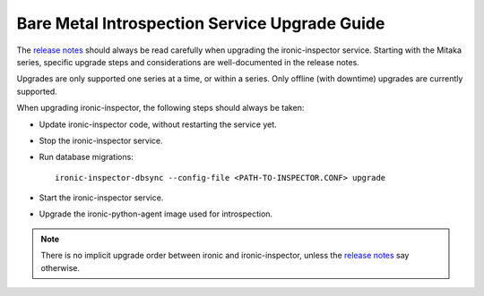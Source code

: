 ==============================================
Bare Metal Introspection Service Upgrade Guide
==============================================

The `release notes <http://docs.openstack.org/releasenotes/ironic-inspector/>`_
should always be read carefully when upgrading the ironic-inspector service.
Starting with the Mitaka series, specific upgrade steps and considerations are
well-documented in the release notes.

Upgrades are only supported one series at a time, or within a series.
Only offline (with downtime) upgrades are currently supported.

When upgrading ironic-inspector, the following steps should always be taken:

* Update ironic-inspector code, without restarting the service yet.

* Stop the ironic-inspector service.

* Run database migrations::

    ironic-inspector-dbsync --config-file <PATH-TO-INSPECTOR.CONF> upgrade

* Start the ironic-inspector service.

* Upgrade the ironic-python-agent image used for introspection.

.. note::
    There is no implicit upgrade order between ironic and ironic-inspector,
    unless the `release notes`_ say otherwise.
